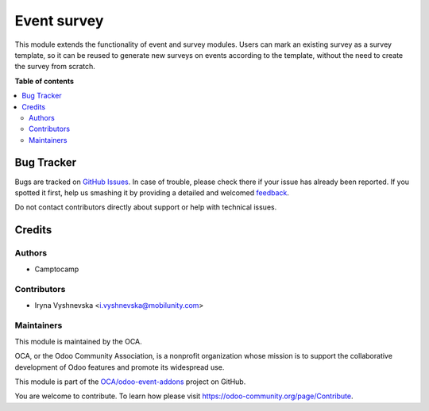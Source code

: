 ============
Event survey
============

.. !!!!!!!!!!!!!!!!!!!!!!!!!!!!!!!!!!!!!!!!!!!!!!!!!!!!
   !! This file is generated by oca-gen-addon-readme !!
   !! changes will be overwritten.                   !!
   !!!!!!!!!!!!!!!!!!!!!!!!!!!!!!!!!!!!!!!!!!!!!!!!!!!!

.. |badge1| image:: https://img.shields.io/badge/maturity-Beta-yellow.png
    :target: https://odoo-community.org/page/development-status
    :alt: Beta
.. |badge2| image:: https://img.shields.io/badge/licence-AGPL--3-blue.png
    :target: http://www.gnu.org/licenses/agpl-3.0-standalone.html
    :alt: License: AGPL-3
.. |badge3| image:: https://img.shields.io/badge/github-OCA%2Fodoo--event--addons-lightgray.png?logo=github
    :target: https://github.com/OCA/odoo-event-addons/tree/11.0/event_survey
    :alt: OCA/odoo-event-addons
.. |badge4| image:: https://img.shields.io/badge/weblate-Translate%20me-F47D42.png
    :target: https://translation.odoo-community.org/projects/odoo-event-addons-11-0/odoo-event-addons-11-0-event_survey
    :alt: Translate me on Weblate

|badge1| |badge2| |badge3| |badge4| 

This module extends the functionality of event and survey modules.
Users can mark an existing survey as a survey template, so it can be reused
to generate new surveys on events according to the template, without the need
to create the survey from scratch.

**Table of contents**

.. contents::
   :local:

Bug Tracker
===========

Bugs are tracked on `GitHub Issues <https://github.com/OCA/odoo-event-addons/issues>`_.
In case of trouble, please check there if your issue has already been reported.
If you spotted it first, help us smashing it by providing a detailed and welcomed
`feedback <https://github.com/OCA/odoo-event-addons/issues/new?body=module:%20event_survey%0Aversion:%2011.0%0A%0A**Steps%20to%20reproduce**%0A-%20...%0A%0A**Current%20behavior**%0A%0A**Expected%20behavior**>`_.

Do not contact contributors directly about support or help with technical issues.

Credits
=======

Authors
~~~~~~~

* Camptocamp

Contributors
~~~~~~~~~~~~

* Iryna Vyshnevska <i.vyshnevska@mobilunity.com>

Maintainers
~~~~~~~~~~~

This module is maintained by the OCA.

.. image:: https://odoo-community.org/logo.png
   :alt: Odoo Community Association
   :target: https://odoo-community.org

OCA, or the Odoo Community Association, is a nonprofit organization whose
mission is to support the collaborative development of Odoo features and
promote its widespread use.

This module is part of the `OCA/odoo-event-addons <https://github.com/OCA/odoo-event-addons/tree/11.0/event_survey>`_ project on GitHub.

You are welcome to contribute. To learn how please visit https://odoo-community.org/page/Contribute.

